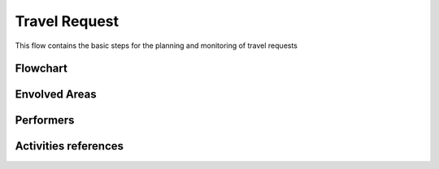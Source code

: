Travel Request
=======================
This flow contains the basic steps for the planning and monitoring of travel requests

Flowchart
^^^^^^^^^^

Envolved Areas
^^^^^^^^^^^^^^

Performers
^^^^^^^^^^

Activities references
^^^^^^^^^^^^^^^^^^^^^^

